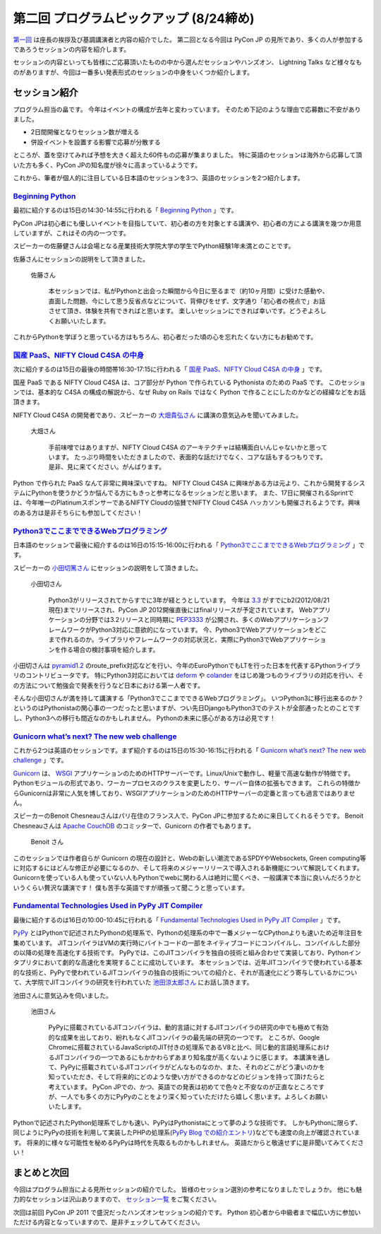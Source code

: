 ==========================================
 第二回 プログラムピックアップ (8/24締め)
==========================================

.. image:: /_static/pyconjp2012_logo_s.*
   :target: http://2012.pycon.jp/


`第一回 <http://codezine.jp/article/detail/6730>`_ は座長の挨拶及び基調講演者と内容の紹介でした。
第二回となる今回は PyCon JP の見所であり、多くの人が参加するであろうセッションの内容を紹介します。

セッションの内容といっても皆様にご応募頂いたものの中から選んだセッションやハンズオン、 Lightning Talks など様々なものがありますが、今回は一番多い発表形式のセッションの中身をいくつか紹介します。


セッション紹介
==============

プログラム担当の畠です。
今年はイベントの構成が去年と変わっています。
そのため下記のような理由で応募数に不安がありました。

- 2日間開催となりセッション数が増える
- 併設イベントを設置する影響で応募が分散する

ところが、蓋を空けてみれば予想を大きく超えた60件もの応募が集まりました。
特に英語のセッションは海外から応募して頂いた方も多く、PyCon JPの知名度が徐々に高まっているようです。

これから、筆者が個人的に注目している日本語のセッションを3つ、英語のセッションを2つ紹介します。

`Beginning Python <http://2012.pycon.jp/program/sessions.html#session-15-1430-room433-ja>`_
-------------------------------------------------------------------------------------------

最初に紹介するのは15日の14:30-14:55に行われる「 `Beginning Python <http://2012.pycon.jp/program/sessions.html#session-15-1430-room433-ja>`_ 」です。

PyCon JPは初心者にも優しいイベントを目指していて、初心者の方を対象とする講演や、初心者の方による講演を幾つか用意していますが、これはその内の一つです。

スピーカーの佐藤健さんは会場となる産業技術大学院大学の学生でPython経験1年未満とのことです。

佐藤さんにセッションの説明をして頂きました。

.. figure:: http://2012.pycon.jp/_images/kensato.jpg

   佐藤さん

        本セッションでは、私がPythonと出会った瞬間から今日に至るまで（約10ヶ月間）に受けた感動や、直面した問題、今にして思う反省点などについて、背伸びをせず、文字通り「初心者の視点で」お話させて頂き、体験を共有できればと思います。
        楽しいセッションにできれば幸いです。どうぞよろしくお願いいたします。

これからPythonを学ぼうと思っている方はもちろん、初心者だった頃の心を忘れたくない方にもお勧めです。

`国産 PaaS、NIFTY Cloud C4SA の中身 <http://2012.pycon.jp/program/sessions.html#session-15-1630-room230-ja>`_
-------------------------------------------------------------------------------------------------------------

次に紹介するのは15日の最後の時間帯16:30-17:15に行われる「 `国産 PaaS、NIFTY Cloud C4SA の中身 <http://2012.pycon.jp/program/sessions.html#session-15-1630-room230-ja>`_ 」です。

国産 PaaS である NIFTY Cloud C4SA は、コア部分が Python で作られている Pythonista のための PaaS です。
このセッションでは、基本的な C4SA の構成の解説から、なぜ Ruby on Rails ではなく Python で作ることにしたのかなどの経緯などをお話頂きます。

NIFTY Cloud C4SA の開発者であり、スピーカーの `大畑貴弘さん <http://realglobe.jp/>`_ に講演の意気込みを聞いてみました。

.. figure:: http://2012.pycon.jp/_images/oohata.jpg

   大畑さん

       手前味噌ではありますが、NIFTY Cloud C4SA のアーキテクチャは結構面白いんじゃないかと思っています。
       たっぷり時間をいただきましたので、表面的な話だけでなく、コアな話もするつもりです。
       是非、見に来てください。がんばります。

Python で作られた PaaS なんて非常に興味深いですね。
NIFTY Cloud C4SA に興味がある方は元より、これから開発するシステムにPythonを使うかどうか悩んでる方にもきっと参考になるセッションだと思います。
また、17日に開催されるSprintでは、今年唯一のPlatinumスポンサーであるNIFTY Cloudの協賛でNIFTY Cloud C4SA ハッカソンも開催されるようです。興味のある方は是非そちらにも参加してください！

`Python3でここまでできるWebプログラミング <http://2012.pycon.jp/program/sessions.html#session-16-1515-room433-ja>`_
-------------------------------------------------------------------------------------------------------------------

日本語のセッションで最後に紹介するのは16日の15:15-16:00に行われる「 `Python3でここまでできるWebプログラミング <http://2012.pycon.jp/program/sessions.html#session-16-1515-room433-ja>`_ 」です。

スピーカーの `小田切篤さん <http://aodag.posterous.com/>`_ にセッションの説明をして頂きました。

.. figure:: http://2012.pycon.jp/_images/aodag.png

   小田切さん

      Python3がリリースされてからすでに3年が経とうとしています。
      今年は `3.3 <http://python.org/download/releases/3.3.0/>`_ がすでにb2(2012/08/21現在)までリリースされ、PyCon JP 2012開催直後にはfinalリリースが予定されています。
      Webアプリケーションの分野では3.2リリースと同時期に `PEP3333 <http://www.python.org/dev/peps/pep-3333/>`_ が公開され、多くのWebアプリケーションフレームワークがPython3対応に意欲的になっています。
      今、Python3でWebアプリケーションをどこまで作れるのか。ライブラリやフレームワークの対応状況と、実際にPython3でWebアプリケーションを作る場合の検討事項を紹介します。

小田切さんは `pyramid1.2 <http://www.pylonsproject.org/>`_ のroute_prefix対応などを行い、今年のEuroPythonでもLTを行った日本を代表するPythonライブラリのコントリビュータです。
特にPython3対応においては `deform <http://docs.pylonsproject.org/projects/deform/en/latest/?awesome>`_ や `colander <http://docs.pylonsproject.org/projects/colander/en/latest/?awesome>`_ をはじめ幾つものライブラリの対応を行い、その方法について勉強会で発表を行うなど日本における第一人者です。

そんな小田切さんが満を持して講演する「Python3でここまでできるWebプログラミング」。
いつPython3に移行出来るのか？というのはPythonistaの関心事の一つだったと思いますが、つい先日DjangoもPython3でのテストが全部通ったとのことですし、Python3への移行も間近なのかもしれません。
Pythonの未来に感心がある方は必見です！

`Gunicorn what’s next? The new web challenge <http://2012.pycon.jp/program/sessions.html#session-15-1530-room351a-ja>`_
------------------------------------------------------------------------------------------------------------------------

これから2つは英語のセッションです。まず紹介するのは15日の15:30-16:15に行われる「 `Gunicorn what’s next? The new web challenge <http://2012.pycon.jp/program/sessions.html#session-15-1530-room351a-ja>`_ 」です。

`Gunicorn <http://gunicorn.org/>`_ は、 `WSGI <http://www.python.org/dev/peps/pep-0333/>`_ アプリケーションのためのHTTPサーバーです。Linux/Unixで動作し、軽量で高速な動作が特徴です。
Pythonモジュールの形式であり、ワーカープロセスのクラスを変更したり、サーバー自体の拡張もできます。
これらの特徴からGunicornは非常に人気を博しており、WSGIアプリケーションのためのHTTPサーバーの定番と言っても過言ではありません。

スピーカーのBenoit Chesneauさんはパリ在住のフランス人で、PyCon JPに参加するために来日してくれるそうです。
Benoit Chesneauさんは `Apache CouchDB <http://couchdb.apache.org/>`_ のコミッターで、Gunicorn の作者でもあります。

.. figure:: https://si0.twimg.com/profile_images/76299981/avatar100x100.png

   Benoit さん

このセッションでは作者自らが Gunicorn の現在の設計と、Webの新しい潮流であるSPDYやWebsockets, Green computing等に対応するにはどんな修正が必要になるのか、そして将来のメジャーリリースで導入される新機能について解説してくれます。
Gunicornを使っている人も使っていない人もPythonでwebに関わる人は絶対に聞くべき、一般講演で本当に良いんだろうかというくらい贅沢な講演です！
僕も苦手な英語ですが頑張って聞こうと思っています。

`Fundamental Technologies Used in PyPy JIT Compiler <http://2012.pycon.jp/program/sessions.html#session-16-1000-room351a-ja>`_
------------------------------------------------------------------------------------------------------------------------------

最後に紹介するのは16日の10:00-10:45に行われる「 `Fundamental Technologies Used in PyPy JIT Compiler <http://2012.pycon.jp/program/sessions.html#session-16-1000-room351a-ja>`_ 」です。

`PyPy <http://pypy.org/>`_ とはPythonで記述されたPythonの処理系で、Pythonの処理系の中で一番メジャーなCPythonよりも速いため近年注目を集めています。
JITコンパイラはVMの実行時にバイトコードの一部をネイティブコードにコンパイルし、コンパイルした部分の以降の処理を高速化する技術です。
PyPyでは、このJITコンパイラを独自の技術と組み合わせて実装しており、Pythonインタプリタにおいて劇的な高速化を実現することに成功しています。
本セッションでは、近年JITコンパイラで使われている基本的な技術と、PyPyで使われているJITコンパイラの独自の技術についての紹介と、それが高速化にどう寄与しているかについて、大学院でJITコンパイラの研究を行われていた `池田涼太郎さん <http://www.longsleeper.com/>`_ にお話し頂きます。

池田さんに意気込みを伺いました。

.. figure:: http://2012.pycon.jp/_images/ryotaro.jpg

   池田さん

    PyPyに搭載されているJITコンパイラは、動的言語に対するJITコンパイラの研究の中でも極めて有効的な成果を出しており、紛れもなくJITコンパイラの最先端の研究の一つです。
    ところが、Google Chromeに搭載されているJavaScriptのJIT付きの処理系であるV8と比べ、同じ動的言語処理系におけるJITコンパイラの一つであるにもかかわらずあまり知名度が高くないように感じます。
    本講演を通して、PyPyに搭載されているJITコンパイラがどんなものなのか、また、それのどこがどう凄いのかを知っていただき、そして将来的にどのような使い方ができるのかなどのビジョンを持って頂けたらと考えています。
    PyCon JPでの、かつ、英語での発表は初めてで色々と不安なのが正直なところですが、一人でも多くの方にPyPyのことをより深く知っていただけたら嬉しく思います。よろしくお願いいたします。

Pythonで記述されたPython処理系でしかも速い、PyPyはPythonistaにとって夢のような技術です。
しかもPythonに限らず、同じようにPyPyの技術を利用して実装したPHPの処理系(`PyPy Blog での紹介エントリ <http://morepypy.blogspot.co.uk/2012/07/hello-everyone.html>`_)などでも速度の向上が確認されています。
将来的に様々な可能性を秘めるPyPyは時代を先取るものかもしれません。
英語だからと敬遠せずに是非聞いてみてください！

まとめと次回
============

今回はプログラム担当による見所セッションの紹介でした。
皆様のセッション選別の参考になりましたでしょうか。
他にも魅力的なセッションは沢山ありますので、 `セッション一覧 <http://2012.pycon.jp/program/sessions.html>`_ をご覧ください。

次回は前回 PyCon JP 2011 で盛況だったハンズオンセッションの紹介です。
Python 初心者から中級者まで幅広い方に参加いただける内容となっていますので、是非チェックしてみてください。



